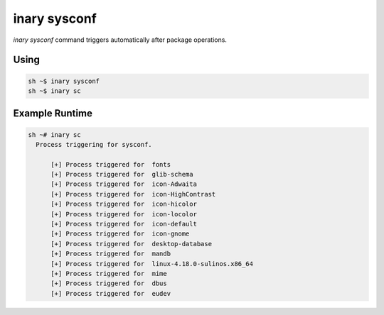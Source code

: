 .. -*- coding: utf-8 -*-

=============
inary sysconf
=============

`inary sysconf` command triggers automatically after package operations.

**Using**
---------

.. code-block:: shell

          sh ~$ inary sysconf
          sh ~$ inary sc


**Example Runtime**
-----------------------------

.. code-block:: 

          sh ~# inary sc
            Process triggering for sysconf.

                [+] Process triggered for  fonts
                [+] Process triggered for  glib-schema
                [+] Process triggered for  icon-Adwaita
                [+] Process triggered for  icon-HighContrast
                [+] Process triggered for  icon-hicolor
                [+] Process triggered for  icon-locolor
                [+] Process triggered for  icon-default
                [+] Process triggered for  icon-gnome
                [+] Process triggered for  desktop-database
                [+] Process triggered for  mandb
                [+] Process triggered for  linux-4.18.0-sulinos.x86_64
                [+] Process triggered for  mime
                [+] Process triggered for  dbus
                [+] Process triggered for  eudev

